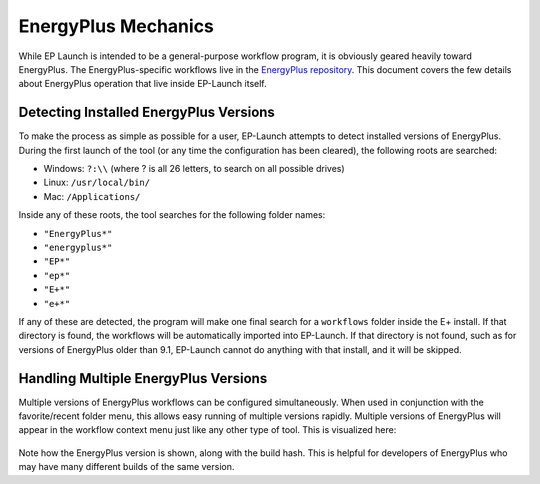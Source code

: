 EnergyPlus Mechanics
====================

While EP Launch is intended to be a general-purpose workflow program, it is obviously geared heavily toward EnergyPlus.
The EnergyPlus-specific workflows live in the `EnergyPlus repository <https://github.com/NREL/EnergyPlus>`_.
This document covers the few details about EnergyPlus operation that live inside EP-Launch itself.

Detecting Installed EnergyPlus Versions
---------------------------------------

To make the process as simple as possible for a user, EP-Launch attempts to detect installed versions of EnergyPlus.
During the first launch of the tool (or any time the configuration has been cleared), the following roots are searched:

- Windows: ``?:\\`` (where ? is all 26 letters, to search on all possible drives)
- Linux: ``/usr/local/bin/``
- Mac: ``/Applications/``

Inside any of these roots, the tool searches for the following folder names:

- ``"EnergyPlus*"``
- ``"energyplus*"``
- ``"EP*"``
- ``"ep*"``
- ``"E+*"``
- ``"e+*"``

If any of these are detected, the program will make one final search for a ``workflows`` folder inside the E+ install.
If that directory is found, the workflows will be automatically imported into EP-Launch.
If that directory is not found, such as for versions of EnergyPlus older than 9.1, EP-Launch cannot do anything with that install, and it will be skipped.

Handling Multiple EnergyPlus Versions
-------------------------------------

Multiple versions of EnergyPlus workflows can be configured simultaneously.
When used in conjunction with the favorite/recent folder menu, this allows easy running of multiple versions rapidly.
Multiple versions of EnergyPlus will appear in the workflow context menu just like any other type of tool.
This is visualized here:

.. figure:: multi_ep_versions.png
   :scale: 100 %
   :alt: image 1

Note how the EnergyPlus version is shown, along with the build hash.
This is helpful for developers of EnergyPlus who may have many different builds of the same version.
